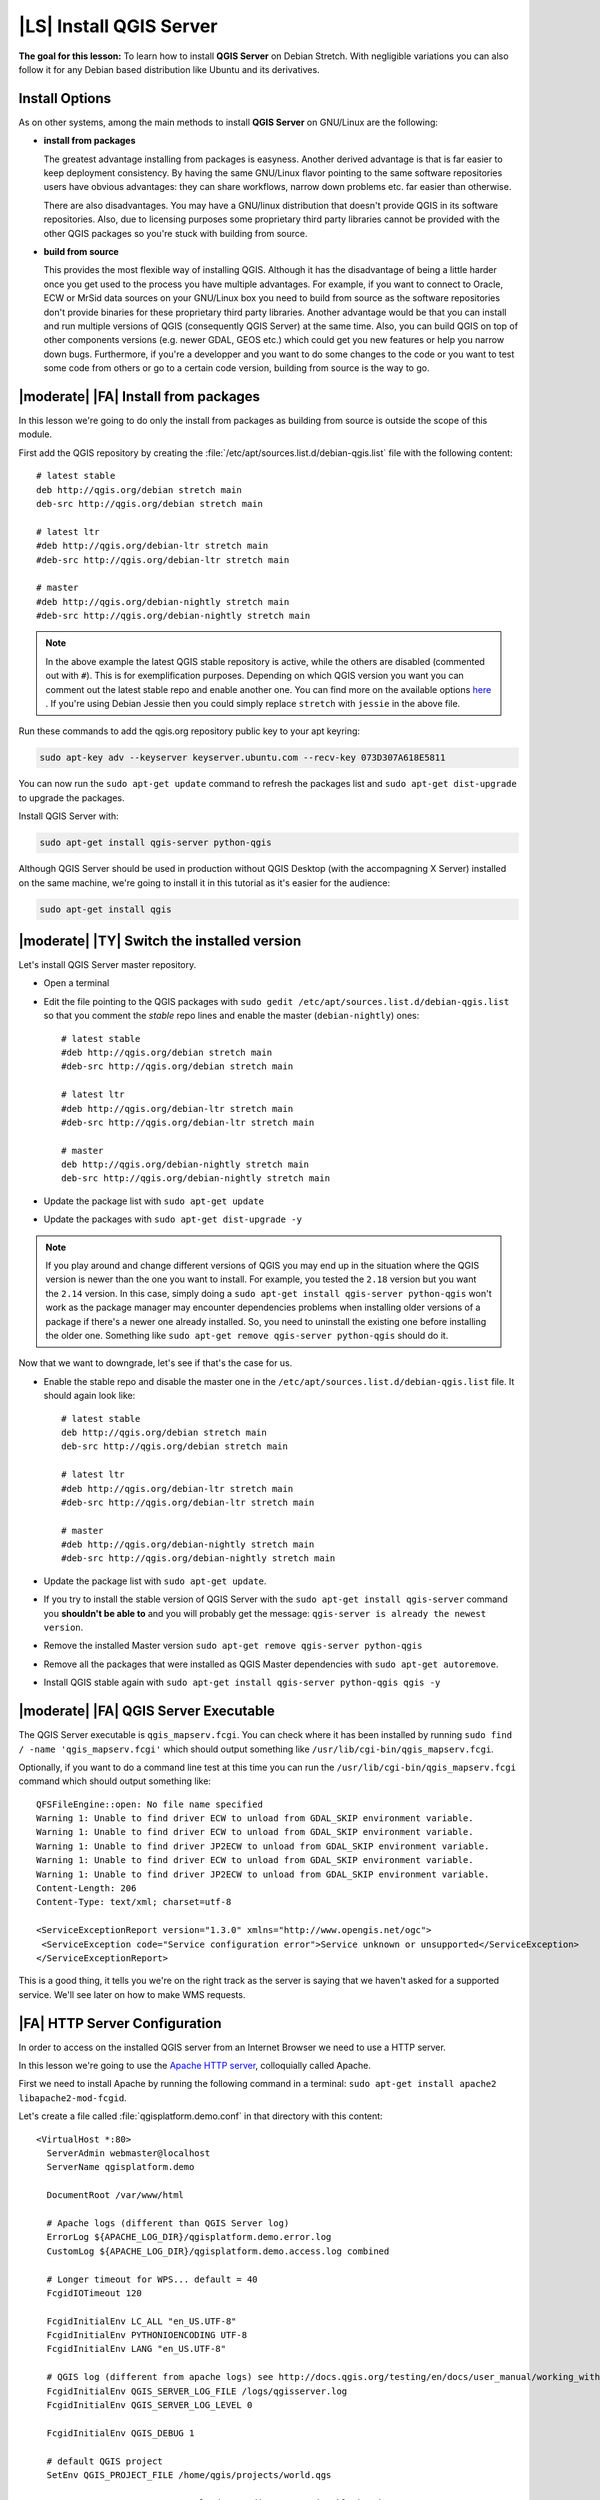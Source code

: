 .. index:: QGIS Server; WMS Server; WFS Server; WCS Server

.. _`label_qgisserver_tutorial`:

|LS| Install QGIS Server
===============================================================================

**The goal for this lesson:** To learn how to install **QGIS Server** on Debian
Stretch. With negligible variations you can also follow it for any Debian based
distribution like Ubuntu and its derivatives.

Install Options
-------------------------------------------------------------------------------

As on other systems, among the main methods to install **QGIS Server** on
GNU/Linux are the following:

* **install from packages**

  The greatest advantage installing from packages is easyness. Another derived
  advantage is that is far easier to keep deployment consistency. By having the
  same GNU/Linux flavor pointing to the same software repositories users have
  obvious advantages: they can share workflows, narrow down problems etc. far
  easier than otherwise.

  There are also disadvantages. You may have a GNU/linux distribution that
  doesn't provide QGIS in its software repositories. Also, due to licensing
  purposes some proprietary third party libraries cannot be provided with the
  other QGIS packages so you're stuck with building from source.

* **build from source**

  This provides the most flexible way of installing QGIS. Although it has the
  disadvantage of being a little harder once you get used to the process you
  have multiple advantages. For example, if you want to connect to Oracle,
  ECW or MrSid data sources on your GNU/Linux box you need to build from source
  as the software repositories don't provide binaries for these proprietary
  third party libraries. Another advantage would be that you can install and
  run multiple versions of QGIS (consequently QGIS Server) at the same time.
  Also, you can build QGIS on top of other components versions (e.g. newer
  GDAL, GEOS etc.) which could get you new features or help you narrow down
  bugs. Furthermore, if you're a developper and you want to do some changes
  to the code or you want to test some code from others or go to a certain
  code version, building from source is the way to go.

|moderate| |FA| Install from packages
-------------------------------------------------------------------------------

In this lesson we're going to do only the install from packages as building
from source is outside the scope of this module.

First add the QGIS repository by creating the
:file:`/etc/apt/sources.list.d/debian-qgis.list` file with the following
content::

 # latest stable
 deb http://qgis.org/debian stretch main
 deb-src http://qgis.org/debian stretch main

 # latest ltr
 #deb http://qgis.org/debian-ltr stretch main
 #deb-src http://qgis.org/debian-ltr stretch main

 # master
 #deb http://qgis.org/debian-nightly stretch main
 #deb-src http://qgis.org/debian-nightly stretch main

.. note::

 In the above example the latest QGIS stable repository is active, while the
 others are disabled (commented out with ``#``).
 This is for exemplification purposes. Depending on which QGIS version you want you can
 comment out the latest stable repo and enable another one. You can find more on the
 available options `here <http://qgis.org/en/site/forusers/alldownloads.html#linux>`_ .
 If you're using Debian Jessie then you could simply replace ``stretch`` with ``jessie``
 in the above file.

Run these commands to add the qgis.org repository public key to your apt keyring:

.. code-block:: bash

 sudo apt-key adv --keyserver keyserver.ubuntu.com --recv-key 073D307A618E5811

You can now run the ``sudo apt-get update`` command to refresh the packages list and
``sudo apt-get dist-upgrade`` to upgrade the packages.

Install QGIS Server with:

.. code-block:: bash

 sudo apt-get install qgis-server python-qgis

Although QGIS Server should be used in production without QGIS Desktop (with
the accompagning X Server) installed on the same machine, we're going to
install it in this tutorial as it's easier for the audience:

.. code-block:: bash

 sudo apt-get install qgis

|moderate| |TY| Switch the installed version
-------------------------------------------------------------------------------

Let's install QGIS Server master repository.

* Open a terminal
* Edit the file pointing to the QGIS packages with
  ``sudo gedit /etc/apt/sources.list.d/debian-qgis.list`` so that you comment
  the `stable` repo lines and enable the master (``debian-nightly``) ones::

   # latest stable
   #deb http://qgis.org/debian stretch main
   #deb-src http://qgis.org/debian stretch main

   # latest ltr
   #deb http://qgis.org/debian-ltr stretch main
   #deb-src http://qgis.org/debian-ltr stretch main

   # master
   deb http://qgis.org/debian-nightly stretch main
   deb-src http://qgis.org/debian-nightly stretch main

* Update the package list with ``sudo apt-get update``
* Update the packages with ``sudo apt-get dist-upgrade -y``

.. note::

 If you play around and change different versions of QGIS you may end up in the
 situation where the QGIS version is newer than the one you want to install.
 For example, you tested the ``2.18`` version but you want the ``2.14`` version.
 In this case, simply doing a ``sudo apt-get install qgis-server python-qgis``
 won't work as the package manager may encounter dependencies problems when
 installing older versions of a package if there's a newer one already installed.
 So, you need to uninstall the existing one before installing the older one.
 Something like ``sudo apt-get remove qgis-server python-qgis`` should do it.

Now that we want to downgrade, let's see if that's the case for us.

* Enable the stable repo and disable the master one in the
  ``/etc/apt/sources.list.d/debian-qgis.list`` file. It should again look like::

   # latest stable
   deb http://qgis.org/debian stretch main
   deb-src http://qgis.org/debian stretch main

   # latest ltr
   #deb http://qgis.org/debian-ltr stretch main
   #deb-src http://qgis.org/debian-ltr stretch main

   # master
   #deb http://qgis.org/debian-nightly stretch main
   #deb-src http://qgis.org/debian-nightly stretch main

* Update the package list with ``sudo apt-get update``.
* If you try to install the stable version of QGIS Server with the
  ``sudo apt-get install qgis-server`` command you **shouldn't be able to** and
  you will probably get the message: ``qgis-server is already the newest version``.
* Remove the installed Master version ``sudo apt-get remove qgis-server python-qgis``
* Remove all the packages that were installed as QGIS Master dependencies with
  ``sudo apt-get autoremove``.
* Install QGIS stable again with ``sudo apt-get install qgis-server python-qgis qgis -y``

|moderate| |FA| QGIS Server Executable
-------------------------------------------------------------------------------

The QGIS Server executable is ``qgis_mapserv.fcgi``. You can check where it has
been installed by running ``sudo find / -name 'qgis_mapserv.fcgi'`` which
should output something like ``/usr/lib/cgi-bin/qgis_mapserv.fcgi``.

Optionally, if you want to do a command line test at this time you can run the
``/usr/lib/cgi-bin/qgis_mapserv.fcgi`` command which should output something
like::

 QFSFileEngine::open: No file name specified
 Warning 1: Unable to find driver ECW to unload from GDAL_SKIP environment variable.
 Warning 1: Unable to find driver ECW to unload from GDAL_SKIP environment variable.
 Warning 1: Unable to find driver JP2ECW to unload from GDAL_SKIP environment variable.
 Warning 1: Unable to find driver ECW to unload from GDAL_SKIP environment variable.
 Warning 1: Unable to find driver JP2ECW to unload from GDAL_SKIP environment variable.
 Content-Length: 206
 Content-Type: text/xml; charset=utf-8

 <ServiceExceptionReport version="1.3.0" xmlns="http://www.opengis.net/ogc">
  <ServiceException code="Service configuration error">Service unknown or unsupported</ServiceException>
 </ServiceExceptionReport>

This is a good thing, it tells you we're on the right track as the server is
saying that we haven't asked for a supported service. We'll see later on
how to make WMS requests.

|FA| HTTP Server Configuration
-------------------------------------------------------------------------------

In order to access on the installed QGIS server from an Internet Browser we
need to use a HTTP server.

In this lesson we're going to use the
`Apache HTTP server <http://httpd.apache.org>`_, colloquially called Apache.

First we need to install Apache by running the following command in a terminal:
``sudo apt-get install apache2 libapache2-mod-fcgid``.

Let's create a file called :file:`qgisplatform.demo.conf` in that directory
with this content::

 <VirtualHost *:80>
   ServerAdmin webmaster@localhost
   ServerName qgisplatform.demo

   DocumentRoot /var/www/html

   # Apache logs (different than QGIS Server log)
   ErrorLog ${APACHE_LOG_DIR}/qgisplatform.demo.error.log
   CustomLog ${APACHE_LOG_DIR}/qgisplatform.demo.access.log combined

   # Longer timeout for WPS... default = 40
   FcgidIOTimeout 120

   FcgidInitialEnv LC_ALL "en_US.UTF-8"
   FcgidInitialEnv PYTHONIOENCODING UTF-8
   FcgidInitialEnv LANG "en_US.UTF-8"

   # QGIS log (different from apache logs) see http://docs.qgis.org/testing/en/docs/user_manual/working_with_ogc/ogc_server_support.html#qgis-server-logging
   FcgidInitialEnv QGIS_SERVER_LOG_FILE /logs/qgisserver.log
   FcgidInitialEnv QGIS_SERVER_LOG_LEVEL 0

   FcgidInitialEnv QGIS_DEBUG 1

   # default QGIS project
   SetEnv QGIS_PROJECT_FILE /home/qgis/projects/world.qgs

   # QGIS_AUTH_DB_DIR_PATH must lead to a directory writeable by the Server's FCGI process user
   FcgidInitialEnv QGIS_AUTH_DB_DIR_PATH "/home/qgis/qgisserverdb/"
   FcgidInitialEnv QGIS_AUTH_PASSWORD_FILE "/home/qgis/qgisserverdb/qgis-auth.db"

   # See http://docs.qgis.org/testing/en/docs/user_manual/working_with_vector/supported_data.html#pg-service-file
   SetEnv PGSERVICEFILE /home/qgis/.pg_service.conf
   FcgidInitialEnv PGPASSFILE "/home/qgis/.pgpass"

   # Tell QGIS Server instances to use a specific display number
   FcgidInitialEnv DISPLAY ":99"

   # if qgis-server is installed from packages in debian based distros this is usually /usr/lib/cgi-bin/
   # run "locate qgis_mapserv.fcgi" if you don't know where qgis_mapserv.fcgi is
   ScriptAlias /cgi-bin/ /usr/lib/cgi-bin/
   <Directory "/usr/lib/cgi-bin/">
     AllowOverride None
     Options +ExecCGI -MultiViews -SymLinksIfOwnerMatch
     Order allow,deny
     Allow from all
     Require all granted
   </Directory>

  <IfModule mod_fcgid.c>
  FcgidMaxRequestLen 26214400
  FcgidConnectTimeout 60
  </IfModule>

 </VirtualHost>

You can do the above in a linux Desktop system by pasting and saving the above
configuration after doing ``sudo gedit /etc/apache2/sites-available/qgisplatform.demo.conf``.

.. note::

 See what some of the configuration options in the Server
 :ref:`server_env_variables` section.

Let's now create the directories that will store the QGIS Server logs and
the authentication database::

 sudo mkdir /logs
 sudo chown www-data:www-data /logs

 mkdir /home/qgis/qgisserverdb
 sudo chown www-data:www-data /home/qgis/qgisserverdb

.. note::

 ``www-data`` is the Apache user on Debian based systems and we need Apache to have access to
 those locations or files.
 The ``chown www-data...`` commands changes the owner of the respective directories/files
 to ``www-data``.

We can now enable the `virtual host <https://httpd.apache.org/docs/2.4/vhosts>`_,
enable the ``fcgid`` mod if it's not already enabled and restart the ``apache2.service``:

.. code-block:: bash

 sudo a2enmod fcgid
 sudo a2ensite qgisplatform.demo.conf
 sudo systemctl restart apache2.service

.. note::

 If you installed QGIS Server without running an X Server (included in Linux
 Desktop) and if you also want to use the ``GetPrint`` command then you should
 install a fake X Server and tell QGIS Server to use it. You can do that by
 running the following commands.

 Install xvfb with ``sudo apt-get install xvfb -y``

 Create the service file:

 .. code-block:: bash

  sudo sh -c \
  "echo \
  '[Unit]
  Description=X Virtual Frame Buffer Service
  After=network.target

  [Service]
  ExecStart=/usr/bin/Xvfb :99 -screen 0 1024x768x24 -ac +extension GLX +render -noreset

  [Install]
  WantedBy=multi-user.target' \
  > /etc/systemd/system/xvfb.service"

 Enable, start and check the status of the ``xvfb.service``:

 .. code-block:: bash

   sudo systemctl enable xvfb.service
   sudo systemctl start xvfb.service
   sudo systemctl status xvfb.service

 In the above configuration file there's a ``FcgidInitialEnv DISPLAY ":99"``
 that tells QGIS Server instances to use display no. 99. If you're running the
 Server in Desktop then there's no need to install xvfb and you should simply
 comment with ``#`` this specific setting in the configuration file.
 More info at http://www.itopen.it/qgis-server-setup-notes/.

Now that Apache knows that he should answer requests to http://qgisplatform.demo
we also need to setup the linux system so that it knows who ``qgisplatform.demo``
is. We do that by adding ``127.0.0.1 qgisplatform.demo`` in the
`hosts <https://en.wikipedia.org/wiki/Hosts_%28file%29>`_ file. We can do it
with ``sudo sh -c "echo '127.0.0.1 qgisplatform.demo' >> /etc/hosts"``.

We can test one of the installed qgis servers with a http request from command
line with ``curl http://qgisplatform.demo/cgi-bin/qgis_mapserv.fcgi`` which
should output::

 <ServiceExceptionReport version="1.3.0" xmlns="http://www.opengis.net/ogc">
 <ServiceException code="Service configuration error">Service unknown or unsupported</ServiceException>
 </ServiceExceptionReport>

.. note::

 curl can be installed with ``sudo apt-get install curl -y``.

Apache is now configured.

|moderate| |TY| Create another virtual host
-------------------------------------------------------------------------------

Let's create another Apache virtual host pointing to QGIS Server. You can
choose whatever name you like (``coco.bango``, ``super.duper.training``,
``example.com``, etc.) but for simplicity sake we're going to use a letter from
the alphabet, let's say ``x``.

* Let's first point the ``x`` name to answer to the localhost IP. We can do that
  by adding ``127.0.0.1 x`` to the :file:`/etc/hosts` with the following
  command: ``sudo sh -c "echo '127.0.0.1 x' >> /etc/hosts"`` or by manually
  editing the file with ``sudo gedit /etc/hosts``.
* We can check that ``x`` points to the localhost by running in the terminal
  the  ``ping x`` command which should output::

   qgis@qgis:~$ ping x
   PING x (127.0.0.1) 56(84) bytes of data.
   64 bytes from localhost (127.0.0.1): icmp_seq=1 ttl=64 time=0.024 ms
   64 bytes from localhost (127.0.0.1): icmp_seq=2 ttl=64 time=0.029 ms
   ..

* Let's try if we can access QGIS Server from the ``x`` site by doing:
  ``curl http://x/cgi-bin/qgis_mapserv.fcgi`` or by accessing the url from
  your Debian box browser. You will probably get::

   <!DOCTYPE HTML PUBLIC "-//IETF//DTD HTML 2.0//EN">
   <html><head>
   <title>404 Not Found</title>
   </head><body>
   <h1>Not Found</h1>
   <p>The requested URL /cgi-bin/qgis_mapserv.fcgi was not found on this server.</p>
   <hr>
   <address>Apache/2.4.25 (Debian) Server at x Port 80</address>
   </body></html>

* Apache doesn't know that he's supposed to answer requests pointing to the server
  named ``x``. In order to setup the virtual host the simplest way would be to make
  a ``x.conf`` file in the :file:`/etc/apache/sites-available` directory that
  has the same content as file:`qgisplatform.demo.conf` except for the
  ``ServerName`` line that should be ``ServerName x``. You could also change where the
  logs go as otherwise the logs for the two virtual hosts would be shared but this is
  optional.
* Let's now enable the virtual host with ``sudo apt-get a2ensite x.conf`` and the
  reloading the Apache service with ``sudo systemctl reload apache2``.
* If you try again to access the http://x/cgi-bin/qgis_mapserv.fcgi url you'll
  notice everything is working now!.

  .. note::

   Remember that both the :file:`x.conf` and :file:`/etc/hosts` files should
   be configured for our setup to work.
   You can also test the access to your QGIS Server from other clients on the
   network (e.g. Windows or Macos machines) by going to their :file:`/etc/hosts`
   file and point the `x` name to whatever IP the server machine has on the
   network. You can be sure that that specific IP is not ``127.0.0.1`` as that's
   the local IP, only accessible from the local machine.

|IC|
-------------------------------------------------------------------------------

You learned how to install different QGIS Server versions from packages,
how to configure Apache with QGIS Server, on Debian based Linux distros.

|WN|
-------------------------------------------------------------------------------

Now that you've installed QGIS Server and it's accesible through the HTTP
protocol, we need to learn how to access some of the services it can offer.
The topic of the next lesson is to learn how to access QGIS Server WMS services.
